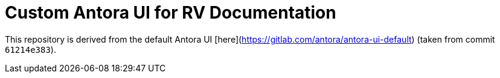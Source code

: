 = Custom Antora UI for RV Documentation

This repository is derived from the default Antora UI [here](https://gitlab.com/antora/antora-ui-default) (taken from commit `61214e383`).
